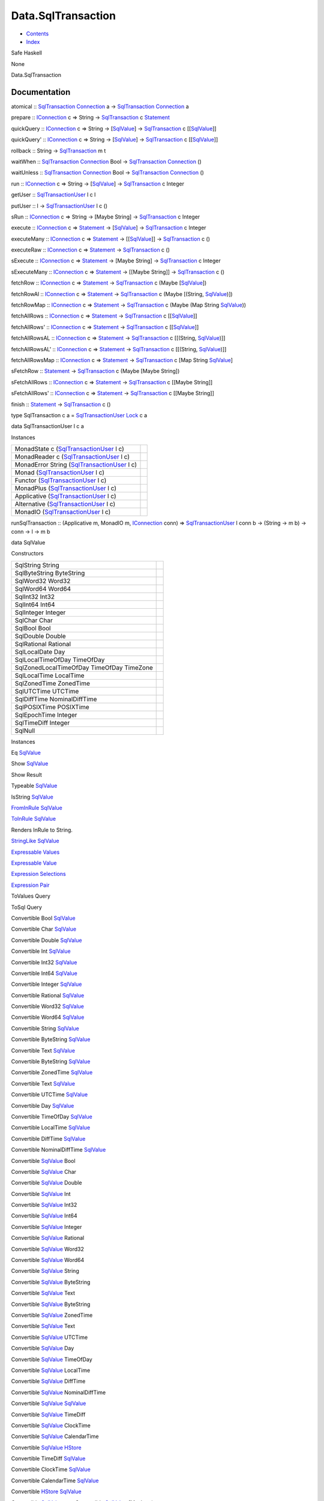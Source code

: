===================
Data.SqlTransaction
===================

-  `Contents <index.html>`__
-  `Index <doc-index.html>`__

 

Safe Haskell

None

Data.SqlTransaction

Documentation
=============

atomical ::
`SqlTransaction <Data-SqlTransaction.html#t:SqlTransaction>`__
`Connection <Data-SqlTransaction.html#t:Connection>`__ a ->
`SqlTransaction <Data-SqlTransaction.html#t:SqlTransaction>`__
`Connection <Data-SqlTransaction.html#t:Connection>`__ a

prepare :: `IConnection <Data-SqlTransaction.html#t:IConnection>`__ c =>
String -> `SqlTransaction <Data-SqlTransaction.html#t:SqlTransaction>`__
c `Statement <Data-SqlTransaction.html#t:Statement>`__

quickQuery :: `IConnection <Data-SqlTransaction.html#t:IConnection>`__ c
=> String -> [`SqlValue <Data-SqlTransaction.html#t:SqlValue>`__\ ] ->
`SqlTransaction <Data-SqlTransaction.html#t:SqlTransaction>`__ c
[[`SqlValue <Data-SqlTransaction.html#t:SqlValue>`__\ ]]

quickQuery' :: `IConnection <Data-SqlTransaction.html#t:IConnection>`__
c => String -> [`SqlValue <Data-SqlTransaction.html#t:SqlValue>`__\ ] ->
`SqlTransaction <Data-SqlTransaction.html#t:SqlTransaction>`__ c
[[`SqlValue <Data-SqlTransaction.html#t:SqlValue>`__\ ]]

rollback :: String ->
`SqlTransaction <Data-SqlTransaction.html#t:SqlTransaction>`__ m t

waitWhen ::
`SqlTransaction <Data-SqlTransaction.html#t:SqlTransaction>`__
`Connection <Data-SqlTransaction.html#t:Connection>`__ Bool ->
`SqlTransaction <Data-SqlTransaction.html#t:SqlTransaction>`__
`Connection <Data-SqlTransaction.html#t:Connection>`__ ()

waitUnless ::
`SqlTransaction <Data-SqlTransaction.html#t:SqlTransaction>`__
`Connection <Data-SqlTransaction.html#t:Connection>`__ Bool ->
`SqlTransaction <Data-SqlTransaction.html#t:SqlTransaction>`__
`Connection <Data-SqlTransaction.html#t:Connection>`__ ()

run :: `IConnection <Data-SqlTransaction.html#t:IConnection>`__ c =>
String -> [`SqlValue <Data-SqlTransaction.html#t:SqlValue>`__\ ] ->
`SqlTransaction <Data-SqlTransaction.html#t:SqlTransaction>`__ c Integer

getUser ::
`SqlTransactionUser <Data-SqlTransaction.html#t:SqlTransactionUser>`__ l
c l

putUser :: l ->
`SqlTransactionUser <Data-SqlTransaction.html#t:SqlTransactionUser>`__ l
c ()

sRun :: `IConnection <Data-SqlTransaction.html#t:IConnection>`__ c =>
String -> [Maybe String] ->
`SqlTransaction <Data-SqlTransaction.html#t:SqlTransaction>`__ c Integer

execute :: `IConnection <Data-SqlTransaction.html#t:IConnection>`__ c =>
`Statement <Data-SqlTransaction.html#t:Statement>`__ ->
[`SqlValue <Data-SqlTransaction.html#t:SqlValue>`__\ ] ->
`SqlTransaction <Data-SqlTransaction.html#t:SqlTransaction>`__ c Integer

executeMany :: `IConnection <Data-SqlTransaction.html#t:IConnection>`__
c => `Statement <Data-SqlTransaction.html#t:Statement>`__ ->
[[`SqlValue <Data-SqlTransaction.html#t:SqlValue>`__\ ]] ->
`SqlTransaction <Data-SqlTransaction.html#t:SqlTransaction>`__ c ()

executeRaw :: `IConnection <Data-SqlTransaction.html#t:IConnection>`__ c
=> `Statement <Data-SqlTransaction.html#t:Statement>`__ ->
`SqlTransaction <Data-SqlTransaction.html#t:SqlTransaction>`__ c ()

sExecute :: `IConnection <Data-SqlTransaction.html#t:IConnection>`__ c
=> `Statement <Data-SqlTransaction.html#t:Statement>`__ -> [Maybe
String] ->
`SqlTransaction <Data-SqlTransaction.html#t:SqlTransaction>`__ c Integer

sExecuteMany :: `IConnection <Data-SqlTransaction.html#t:IConnection>`__
c => `Statement <Data-SqlTransaction.html#t:Statement>`__ -> [[Maybe
String]] ->
`SqlTransaction <Data-SqlTransaction.html#t:SqlTransaction>`__ c ()

fetchRow :: `IConnection <Data-SqlTransaction.html#t:IConnection>`__ c
=> `Statement <Data-SqlTransaction.html#t:Statement>`__ ->
`SqlTransaction <Data-SqlTransaction.html#t:SqlTransaction>`__ c (Maybe
[`SqlValue <Data-SqlTransaction.html#t:SqlValue>`__\ ])

fetchRowAl :: `IConnection <Data-SqlTransaction.html#t:IConnection>`__ c
=> `Statement <Data-SqlTransaction.html#t:Statement>`__ ->
`SqlTransaction <Data-SqlTransaction.html#t:SqlTransaction>`__ c (Maybe
[(String, `SqlValue <Data-SqlTransaction.html#t:SqlValue>`__)])

fetchRowMap :: `IConnection <Data-SqlTransaction.html#t:IConnection>`__
c => `Statement <Data-SqlTransaction.html#t:Statement>`__ ->
`SqlTransaction <Data-SqlTransaction.html#t:SqlTransaction>`__ c (Maybe
(Map String `SqlValue <Data-SqlTransaction.html#t:SqlValue>`__))

fetchAllRows :: `IConnection <Data-SqlTransaction.html#t:IConnection>`__
c => `Statement <Data-SqlTransaction.html#t:Statement>`__ ->
`SqlTransaction <Data-SqlTransaction.html#t:SqlTransaction>`__ c
[[`SqlValue <Data-SqlTransaction.html#t:SqlValue>`__\ ]]

fetchAllRows' ::
`IConnection <Data-SqlTransaction.html#t:IConnection>`__ c =>
`Statement <Data-SqlTransaction.html#t:Statement>`__ ->
`SqlTransaction <Data-SqlTransaction.html#t:SqlTransaction>`__ c
[[`SqlValue <Data-SqlTransaction.html#t:SqlValue>`__\ ]]

fetchAllRowsAL ::
`IConnection <Data-SqlTransaction.html#t:IConnection>`__ c =>
`Statement <Data-SqlTransaction.html#t:Statement>`__ ->
`SqlTransaction <Data-SqlTransaction.html#t:SqlTransaction>`__ c
[[(String, `SqlValue <Data-SqlTransaction.html#t:SqlValue>`__)]]

fetchAllRowsAL' ::
`IConnection <Data-SqlTransaction.html#t:IConnection>`__ c =>
`Statement <Data-SqlTransaction.html#t:Statement>`__ ->
`SqlTransaction <Data-SqlTransaction.html#t:SqlTransaction>`__ c
[[(String, `SqlValue <Data-SqlTransaction.html#t:SqlValue>`__)]]

fetchAllRowsMap ::
`IConnection <Data-SqlTransaction.html#t:IConnection>`__ c =>
`Statement <Data-SqlTransaction.html#t:Statement>`__ ->
`SqlTransaction <Data-SqlTransaction.html#t:SqlTransaction>`__ c [Map
String `SqlValue <Data-SqlTransaction.html#t:SqlValue>`__]

sFetchRow :: `Statement <Data-SqlTransaction.html#t:Statement>`__ ->
`SqlTransaction <Data-SqlTransaction.html#t:SqlTransaction>`__ c (Maybe
[Maybe String])

sFetchAllRows ::
`IConnection <Data-SqlTransaction.html#t:IConnection>`__ c =>
`Statement <Data-SqlTransaction.html#t:Statement>`__ ->
`SqlTransaction <Data-SqlTransaction.html#t:SqlTransaction>`__ c [[Maybe
String]]

sFetchAllRows' ::
`IConnection <Data-SqlTransaction.html#t:IConnection>`__ c =>
`Statement <Data-SqlTransaction.html#t:Statement>`__ ->
`SqlTransaction <Data-SqlTransaction.html#t:SqlTransaction>`__ c [[Maybe
String]]

finish :: `Statement <Data-SqlTransaction.html#t:Statement>`__ ->
`SqlTransaction <Data-SqlTransaction.html#t:SqlTransaction>`__ c ()

type SqlTransaction c a =
`SqlTransactionUser <Data-SqlTransaction.html#t:SqlTransactionUser>`__
`Lock <LockSnaplet.html#t:Lock>`__ c a

data SqlTransactionUser l c a

Instances

+--------------------------------------------------------------------------------------------------+-----+
| MonadState c (`SqlTransactionUser <Data-SqlTransaction.html#t:SqlTransactionUser>`__ l c)        |     |
+--------------------------------------------------------------------------------------------------+-----+
| MonadReader c (`SqlTransactionUser <Data-SqlTransaction.html#t:SqlTransactionUser>`__ l c)       |     |
+--------------------------------------------------------------------------------------------------+-----+
| MonadError String (`SqlTransactionUser <Data-SqlTransaction.html#t:SqlTransactionUser>`__ l c)   |     |
+--------------------------------------------------------------------------------------------------+-----+
| Monad (`SqlTransactionUser <Data-SqlTransaction.html#t:SqlTransactionUser>`__ l c)               |     |
+--------------------------------------------------------------------------------------------------+-----+
| Functor (`SqlTransactionUser <Data-SqlTransaction.html#t:SqlTransactionUser>`__ l c)             |     |
+--------------------------------------------------------------------------------------------------+-----+
| MonadPlus (`SqlTransactionUser <Data-SqlTransaction.html#t:SqlTransactionUser>`__ l c)           |     |
+--------------------------------------------------------------------------------------------------+-----+
| Applicative (`SqlTransactionUser <Data-SqlTransaction.html#t:SqlTransactionUser>`__ l c)         |     |
+--------------------------------------------------------------------------------------------------+-----+
| Alternative (`SqlTransactionUser <Data-SqlTransaction.html#t:SqlTransactionUser>`__ l c)         |     |
+--------------------------------------------------------------------------------------------------+-----+
| MonadIO (`SqlTransactionUser <Data-SqlTransaction.html#t:SqlTransactionUser>`__ l c)             |     |
+--------------------------------------------------------------------------------------------------+-----+

runSqlTransaction :: (Applicative m, MonadIO m,
`IConnection <Data-SqlTransaction.html#t:IConnection>`__ conn) =>
`SqlTransactionUser <Data-SqlTransaction.html#t:SqlTransactionUser>`__ l
conn b -> (String -> m b) -> conn -> l -> m b

data SqlValue

Constructors

+---------------------------------------------+-----+
| SqlString String                            |     |
+---------------------------------------------+-----+
| SqlByteString ByteString                    |     |
+---------------------------------------------+-----+
| SqlWord32 Word32                            |     |
+---------------------------------------------+-----+
| SqlWord64 Word64                            |     |
+---------------------------------------------+-----+
| SqlInt32 Int32                              |     |
+---------------------------------------------+-----+
| SqlInt64 Int64                              |     |
+---------------------------------------------+-----+
| SqlInteger Integer                          |     |
+---------------------------------------------+-----+
| SqlChar Char                                |     |
+---------------------------------------------+-----+
| SqlBool Bool                                |     |
+---------------------------------------------+-----+
| SqlDouble Double                            |     |
+---------------------------------------------+-----+
| SqlRational Rational                        |     |
+---------------------------------------------+-----+
| SqlLocalDate Day                            |     |
+---------------------------------------------+-----+
| SqlLocalTimeOfDay TimeOfDay                 |     |
+---------------------------------------------+-----+
| SqlZonedLocalTimeOfDay TimeOfDay TimeZone   |     |
+---------------------------------------------+-----+
| SqlLocalTime LocalTime                      |     |
+---------------------------------------------+-----+
| SqlZonedTime ZonedTime                      |     |
+---------------------------------------------+-----+
| SqlUTCTime UTCTime                          |     |
+---------------------------------------------+-----+
| SqlDiffTime NominalDiffTime                 |     |
+---------------------------------------------+-----+
| SqlPOSIXTime POSIXTime                      |     |
+---------------------------------------------+-----+
| SqlEpochTime Integer                        |     |
+---------------------------------------------+-----+
| SqlTimeDiff Integer                         |     |
+---------------------------------------------+-----+
| SqlNull                                     |     |
+---------------------------------------------+-----+

Instances

Eq `SqlValue <Data-SqlTransaction.html#t:SqlValue>`__

 

Show `SqlValue <Data-SqlTransaction.html#t:SqlValue>`__

 

Show Result

 

Typeable `SqlValue <Data-SqlTransaction.html#t:SqlValue>`__

 

IsString `SqlValue <Data-SqlTransaction.html#t:SqlValue>`__

 

`FromInRule <Data-InRules.html#t:FromInRule>`__
`SqlValue <Data-SqlTransaction.html#t:SqlValue>`__

 

`ToInRule <Data-InRules.html#t:ToInRule>`__
`SqlValue <Data-SqlTransaction.html#t:SqlValue>`__

Renders InRule to String.

`StringLike <Data-Tools.html#t:StringLike>`__
`SqlValue <Data-SqlTransaction.html#t:SqlValue>`__

 

`Expressable <Data-Database.html#t:Expressable>`__
`Values <Data-Database.html#t:Values>`__

 

`Expressable <Data-Database.html#t:Expressable>`__
`Value <Data-Database.html#t:Value>`__

 

`Expression <Data-Database.html#t:Expression>`__
`Selections <Data-Database.html#t:Selections>`__

 

`Expression <Data-Database.html#t:Expression>`__
`Pair <Data-Database.html#t:Pair>`__

 

ToValues Query

 

ToSql Query

 

Convertible Bool `SqlValue <Data-SqlTransaction.html#t:SqlValue>`__

 

Convertible Char `SqlValue <Data-SqlTransaction.html#t:SqlValue>`__

 

Convertible Double `SqlValue <Data-SqlTransaction.html#t:SqlValue>`__

 

Convertible Int `SqlValue <Data-SqlTransaction.html#t:SqlValue>`__

 

Convertible Int32 `SqlValue <Data-SqlTransaction.html#t:SqlValue>`__

 

Convertible Int64 `SqlValue <Data-SqlTransaction.html#t:SqlValue>`__

 

Convertible Integer `SqlValue <Data-SqlTransaction.html#t:SqlValue>`__

 

Convertible Rational `SqlValue <Data-SqlTransaction.html#t:SqlValue>`__

 

Convertible Word32 `SqlValue <Data-SqlTransaction.html#t:SqlValue>`__

 

Convertible Word64 `SqlValue <Data-SqlTransaction.html#t:SqlValue>`__

 

Convertible String `SqlValue <Data-SqlTransaction.html#t:SqlValue>`__

 

Convertible ByteString
`SqlValue <Data-SqlTransaction.html#t:SqlValue>`__

 

Convertible Text `SqlValue <Data-SqlTransaction.html#t:SqlValue>`__

 

Convertible ByteString
`SqlValue <Data-SqlTransaction.html#t:SqlValue>`__

 

Convertible ZonedTime `SqlValue <Data-SqlTransaction.html#t:SqlValue>`__

 

Convertible Text `SqlValue <Data-SqlTransaction.html#t:SqlValue>`__

 

Convertible UTCTime `SqlValue <Data-SqlTransaction.html#t:SqlValue>`__

 

Convertible Day `SqlValue <Data-SqlTransaction.html#t:SqlValue>`__

 

Convertible TimeOfDay `SqlValue <Data-SqlTransaction.html#t:SqlValue>`__

 

Convertible LocalTime `SqlValue <Data-SqlTransaction.html#t:SqlValue>`__

 

Convertible DiffTime `SqlValue <Data-SqlTransaction.html#t:SqlValue>`__

 

Convertible NominalDiffTime
`SqlValue <Data-SqlTransaction.html#t:SqlValue>`__

 

Convertible `SqlValue <Data-SqlTransaction.html#t:SqlValue>`__ Bool

 

Convertible `SqlValue <Data-SqlTransaction.html#t:SqlValue>`__ Char

 

Convertible `SqlValue <Data-SqlTransaction.html#t:SqlValue>`__ Double

 

Convertible `SqlValue <Data-SqlTransaction.html#t:SqlValue>`__ Int

 

Convertible `SqlValue <Data-SqlTransaction.html#t:SqlValue>`__ Int32

 

Convertible `SqlValue <Data-SqlTransaction.html#t:SqlValue>`__ Int64

 

Convertible `SqlValue <Data-SqlTransaction.html#t:SqlValue>`__ Integer

 

Convertible `SqlValue <Data-SqlTransaction.html#t:SqlValue>`__ Rational

 

Convertible `SqlValue <Data-SqlTransaction.html#t:SqlValue>`__ Word32

 

Convertible `SqlValue <Data-SqlTransaction.html#t:SqlValue>`__ Word64

 

Convertible `SqlValue <Data-SqlTransaction.html#t:SqlValue>`__ String

 

Convertible `SqlValue <Data-SqlTransaction.html#t:SqlValue>`__
ByteString

 

Convertible `SqlValue <Data-SqlTransaction.html#t:SqlValue>`__ Text

 

Convertible `SqlValue <Data-SqlTransaction.html#t:SqlValue>`__
ByteString

 

Convertible `SqlValue <Data-SqlTransaction.html#t:SqlValue>`__ ZonedTime

 

Convertible `SqlValue <Data-SqlTransaction.html#t:SqlValue>`__ Text

 

Convertible `SqlValue <Data-SqlTransaction.html#t:SqlValue>`__ UTCTime

 

Convertible `SqlValue <Data-SqlTransaction.html#t:SqlValue>`__ Day

 

Convertible `SqlValue <Data-SqlTransaction.html#t:SqlValue>`__ TimeOfDay

 

Convertible `SqlValue <Data-SqlTransaction.html#t:SqlValue>`__ LocalTime

 

Convertible `SqlValue <Data-SqlTransaction.html#t:SqlValue>`__ DiffTime

 

Convertible `SqlValue <Data-SqlTransaction.html#t:SqlValue>`__
NominalDiffTime

 

Convertible `SqlValue <Data-SqlTransaction.html#t:SqlValue>`__
`SqlValue <Data-SqlTransaction.html#t:SqlValue>`__

 

Convertible `SqlValue <Data-SqlTransaction.html#t:SqlValue>`__ TimeDiff

 

Convertible `SqlValue <Data-SqlTransaction.html#t:SqlValue>`__ ClockTime

 

Convertible `SqlValue <Data-SqlTransaction.html#t:SqlValue>`__
CalendarTime

 

Convertible `SqlValue <Data-SqlTransaction.html#t:SqlValue>`__
`HStore <Data-Hstore.html#t:HStore>`__

 

Convertible TimeDiff `SqlValue <Data-SqlTransaction.html#t:SqlValue>`__

 

Convertible ClockTime `SqlValue <Data-SqlTransaction.html#t:SqlValue>`__

 

Convertible CalendarTime
`SqlValue <Data-SqlTransaction.html#t:SqlValue>`__

 

Convertible `HStore <Data-Hstore.html#t:HStore>`__
`SqlValue <Data-SqlTransaction.html#t:SqlValue>`__

 

Convertible `SqlValue <Data-SqlTransaction.html#t:SqlValue>`__ a =>
Convertible `SqlValue <Data-SqlTransaction.html#t:SqlValue>`__ (Maybe a)

 

Convertible `SqlValue <Data-SqlTransaction.html#t:SqlValue>`__
(TimeOfDay, TimeZone)

 

Convertible a `SqlValue <Data-SqlTransaction.html#t:SqlValue>`__ =>
Convertible (Maybe a) `SqlValue <Data-SqlTransaction.html#t:SqlValue>`__

 

Convertible (TimeOfDay, TimeZone)
`SqlValue <Data-SqlTransaction.html#t:SqlValue>`__

 

class IConnection conn where

Methods

disconnect :: conn -> IO ()

Instances

+-------------------------------------------------------------------------------------------------------------------+-----+
| `IConnection <Data-SqlTransaction.html#t:IConnection>`__ `Connection <Data-SqlTransaction.html#t:Connection>`__   |     |
+-------------------------------------------------------------------------------------------------------------------+-----+
| `IConnection <Data-SqlTransaction.html#t:IConnection>`__ ConnWrapper                                              |     |
+-------------------------------------------------------------------------------------------------------------------+-----+

data Statement

disconnect :: `IConnection <Data-SqlTransaction.html#t:IConnection>`__
conn => conn -> IO ()

sqlGetOne :: `IConnection <Data-SqlTransaction.html#t:IConnection>`__ c
=> String -> [`SqlValue <Data-SqlTransaction.html#t:SqlValue>`__\ ] ->
`SqlTransaction <Data-SqlTransaction.html#t:SqlTransaction>`__ c
`SqlValue <Data-SqlTransaction.html#t:SqlValue>`__

sqlGetRow :: `IConnection <Data-SqlTransaction.html#t:IConnection>`__ c
=> String -> [`SqlValue <Data-SqlTransaction.html#t:SqlValue>`__\ ] ->
`SqlTransaction <Data-SqlTransaction.html#t:SqlTransaction>`__ c
[`SqlValue <Data-SqlTransaction.html#t:SqlValue>`__\ ]

sqlGetAll :: `IConnection <Data-SqlTransaction.html#t:IConnection>`__ c
=> String -> [`SqlValue <Data-SqlTransaction.html#t:SqlValue>`__\ ] ->
`SqlTransaction <Data-SqlTransaction.html#t:SqlTransaction>`__ c
[[`SqlValue <Data-SqlTransaction.html#t:SqlValue>`__\ ]]

sqlGetAllAssoc ::
`IConnection <Data-SqlTransaction.html#t:IConnection>`__ c => String ->
[`SqlValue <Data-SqlTransaction.html#t:SqlValue>`__\ ] ->
`SqlTransaction <Data-SqlTransaction.html#t:SqlTransaction>`__ c
[HashMap String `SqlValue <Data-SqlTransaction.html#t:SqlValue>`__]

sqlExecute :: `IConnection <Data-SqlTransaction.html#t:IConnection>`__ c
=> String -> [`SqlValue <Data-SqlTransaction.html#t:SqlValue>`__\ ] ->
`SqlTransaction <Data-SqlTransaction.html#t:SqlTransaction>`__ c ()

quickInsert :: `IConnection <Data-SqlTransaction.html#t:IConnection>`__
c => String -> [(String,
`SqlValue <Data-SqlTransaction.html#t:SqlValue>`__)] ->
`SqlTransaction <Data-SqlTransaction.html#t:SqlTransaction>`__ c
`SqlValue <Data-SqlTransaction.html#t:SqlValue>`__

forkSqlTransaction ::
`SqlTransactionUser <Data-SqlTransaction.html#t:SqlTransactionUser>`__ l
c r ->
`SqlTransactionUser <Data-SqlTransaction.html#t:SqlTransactionUser>`__ l
c ThreadId

data Connection

Instances

+--------------------------------------------------------------------------------------------------------------------------------------------------------------------------------+-----+
| `IConnection <Data-SqlTransaction.html#t:IConnection>`__ `Connection <Data-SqlTransaction.html#t:Connection>`__                                                                |     |
+--------------------------------------------------------------------------------------------------------------------------------------------------------------------------------+-----+
| `Database <Model-General.html#t:Database>`__ `Connection <Data-SqlTransaction.html#t:Connection>`__ `PartDetails <Model-PartDetails.html#t:PartDetails>`__                     |     |
+--------------------------------------------------------------------------------------------------------------------------------------------------------------------------------+-----+
| `Database <Model-General.html#t:Database>`__ `Connection <Data-SqlTransaction.html#t:Connection>`__ `Tournament <Model-Tournament.html#t:Tournament>`__                        |     |
+--------------------------------------------------------------------------------------------------------------------------------------------------------------------------------+-----+
| `Database <Model-General.html#t:Database>`__ `Connection <Data-SqlTransaction.html#t:Connection>`__ `TournamentType <Model-TournamentType.html#t:TournamentType>`__            |     |
+--------------------------------------------------------------------------------------------------------------------------------------------------------------------------------+-----+
| `Database <Model-General.html#t:Database>`__ `Connection <Data-SqlTransaction.html#t:Connection>`__ `EventStream <Model-EventStream.html#t:EventStream>`__                     |     |
+--------------------------------------------------------------------------------------------------------------------------------------------------------------------------------+-----+
| `Database <Model-General.html#t:Database>`__ `Connection <Data-SqlTransaction.html#t:Connection>`__ `RaceReward <Model-RaceReward.html#t:RaceReward>`__                        |     |
+--------------------------------------------------------------------------------------------------------------------------------------------------------------------------------+-----+
| `Database <Model-General.html#t:Database>`__ `Connection <Data-SqlTransaction.html#t:Connection>`__ `Report <Model-Report.html#t:Report>`__                                    |     |
+--------------------------------------------------------------------------------------------------------------------------------------------------------------------------------+-----+
| `Database <Model-General.html#t:Database>`__ `Connection <Data-SqlTransaction.html#t:Connection>`__ `Task <Model-Task.html#t:Task>`__                                          |     |
+--------------------------------------------------------------------------------------------------------------------------------------------------------------------------------+-----+
| `Database <Model-General.html#t:Database>`__ `Connection <Data-SqlTransaction.html#t:Connection>`__ `TrackDetails <Model-TrackDetails.html#t:TrackDetails>`__                  |     |
+--------------------------------------------------------------------------------------------------------------------------------------------------------------------------------+-----+
| `Database <Model-General.html#t:Database>`__ `Connection <Data-SqlTransaction.html#t:Connection>`__ `TrackMaster <Model-TrackMaster.html#t:TrackMaster>`__                     |     |
+--------------------------------------------------------------------------------------------------------------------------------------------------------------------------------+-----+
| `Database <Model-General.html#t:Database>`__ `Connection <Data-SqlTransaction.html#t:Connection>`__ `PreLetter <Model-PreLetter.html#t:PreLetter>`__                           |     |
+--------------------------------------------------------------------------------------------------------------------------------------------------------------------------------+-----+
| `Database <Model-General.html#t:Database>`__ `Connection <Data-SqlTransaction.html#t:Connection>`__ `AccountProfile <Model-AccountProfile.html#t:AccountProfile>`__            |     |
+--------------------------------------------------------------------------------------------------------------------------------------------------------------------------------+-----+
| `Database <Model-General.html#t:Database>`__ `Connection <Data-SqlTransaction.html#t:Connection>`__ `TaskTrigger <Model-TaskTrigger.html#t:TaskTrigger>`__                     |     |
+--------------------------------------------------------------------------------------------------------------------------------------------------------------------------------+-----+
| `Database <Model-General.html#t:Database>`__ `Connection <Data-SqlTransaction.html#t:Connection>`__ `MenuModel <Model-MenuModel.html#t:MenuModel>`__                           |     |
+--------------------------------------------------------------------------------------------------------------------------------------------------------------------------------+-----+
| `Database <Model-General.html#t:Database>`__ `Connection <Data-SqlTransaction.html#t:Connection>`__ `Reward <Model-Reward.html#t:Reward>`__                                    |     |
+--------------------------------------------------------------------------------------------------------------------------------------------------------------------------------+-----+
| `Database <Model-General.html#t:Database>`__ `Connection <Data-SqlTransaction.html#t:Connection>`__ `RuleReward <Model-RuleReward.html#t:RuleReward>`__                        |     |
+--------------------------------------------------------------------------------------------------------------------------------------------------------------------------------+-----+
| `Database <Model-General.html#t:Database>`__ `Connection <Data-SqlTransaction.html#t:Connection>`__ `Action <Model-Action.html#t:Action>`__                                    |     |
+--------------------------------------------------------------------------------------------------------------------------------------------------------------------------------+-----+
| `Database <Model-General.html#t:Database>`__ `Connection <Data-SqlTransaction.html#t:Connection>`__ `Rule <Model-Rule.html#t:Rule>`__                                          |     |
+--------------------------------------------------------------------------------------------------------------------------------------------------------------------------------+-----+
| `Database <Model-General.html#t:Database>`__ `Connection <Data-SqlTransaction.html#t:Connection>`__ `RewardLog <Model-RewardLog.html#t:RewardLog>`__                           |     |
+--------------------------------------------------------------------------------------------------------------------------------------------------------------------------------+-----+
| `Database <Model-General.html#t:Database>`__ `Connection <Data-SqlTransaction.html#t:Connection>`__ `PartType <Model-PartType.html#t:PartType>`__                              |     |
+--------------------------------------------------------------------------------------------------------------------------------------------------------------------------------+-----+
| `Database <Model-General.html#t:Database>`__ `Connection <Data-SqlTransaction.html#t:Connection>`__ `Part <Model-Part.html#t:Part>`__                                          |     |
+--------------------------------------------------------------------------------------------------------------------------------------------------------------------------------+-----+
| `Database <Model-General.html#t:Database>`__ `Connection <Data-SqlTransaction.html#t:Connection>`__ `AccountGarage <Model-AccountGarage.html#t:AccountGarage>`__               |     |
+--------------------------------------------------------------------------------------------------------------------------------------------------------------------------------+-----+
| `Database <Model-General.html#t:Database>`__ `Connection <Data-SqlTransaction.html#t:Connection>`__ `PartMarket <Model-PartMarket.html#t:PartMarket>`__                        |     |
+--------------------------------------------------------------------------------------------------------------------------------------------------------------------------------+-----+
| `Database <Model-General.html#t:Database>`__ `Connection <Data-SqlTransaction.html#t:Connection>`__ `ParameterTable <Model-ParameterTable.html#t:ParameterTable>`__            |     |
+--------------------------------------------------------------------------------------------------------------------------------------------------------------------------------+-----+
| `Database <Model-General.html#t:Database>`__ `Connection <Data-SqlTransaction.html#t:Connection>`__ `PersonnelInstance <Model-PersonnelInstance.html#t:PersonnelInstance>`__   |     |
+--------------------------------------------------------------------------------------------------------------------------------------------------------------------------------+-----+
| `Database <Model-General.html#t:Database>`__ `Connection <Data-SqlTransaction.html#t:Connection>`__ `Personnel <Model-Personnel.html#t:Personnel>`__                           |     |
+--------------------------------------------------------------------------------------------------------------------------------------------------------------------------------+-----+
| `Database <Model-General.html#t:Database>`__ `Connection <Data-SqlTransaction.html#t:Connection>`__ `Notification <Model-Notification.html#t:Notification>`__                  |     |
+--------------------------------------------------------------------------------------------------------------------------------------------------------------------------------+-----+
| `Database <Model-General.html#t:Database>`__ `Connection <Data-SqlTransaction.html#t:Connection>`__ `GaragePart <Model-GarageParts.html#t:GaragePart>`__                       |     |
+--------------------------------------------------------------------------------------------------------------------------------------------------------------------------------+-----+
| `Database <Model-General.html#t:Database>`__ `Connection <Data-SqlTransaction.html#t:Connection>`__ `Garage <Model-Garage.html#t:Garage>`__                                    |     |
+--------------------------------------------------------------------------------------------------------------------------------------------------------------------------------+-----+
| `Database <Model-General.html#t:Database>`__ `Connection <Data-SqlTransaction.html#t:Connection>`__ `Config <Model-Config.html#t:Config>`__                                    |     |
+--------------------------------------------------------------------------------------------------------------------------------------------------------------------------------+-----+
| `Database <Model-General.html#t:Database>`__ `Connection <Data-SqlTransaction.html#t:Connection>`__ `Continent <Model-Continent.html#t:Continent>`__                           |     |
+--------------------------------------------------------------------------------------------------------------------------------------------------------------------------------+-----+
| `Database <Model-General.html#t:Database>`__ `Connection <Data-SqlTransaction.html#t:Connection>`__ `Country <Model-Country.html#t:Country>`__                                 |     |
+--------------------------------------------------------------------------------------------------------------------------------------------------------------------------------+-----+
| `Database <Model-General.html#t:Database>`__ `Connection <Data-SqlTransaction.html#t:Connection>`__ `City <Model-City.html#t:City>`__                                          |     |
+--------------------------------------------------------------------------------------------------------------------------------------------------------------------------------+-----+
| `Database <Model-General.html#t:Database>`__ `Connection <Data-SqlTransaction.html#t:Connection>`__ `Track <Model-Track.html#t:Track>`__                                       |     |
+--------------------------------------------------------------------------------------------------------------------------------------------------------------------------------+-----+
| `Database <Model-General.html#t:Database>`__ `Connection <Data-SqlTransaction.html#t:Connection>`__ `ChallengeType <Model-ChallengeType.html#t:ChallengeType>`__               |     |
+--------------------------------------------------------------------------------------------------------------------------------------------------------------------------------+-----+
| `Database <Model-General.html#t:Database>`__ `Connection <Data-SqlTransaction.html#t:Connection>`__ `ChallengeAccept <Model-ChallengeAccept.html#t:ChallengeAccept>`__         |     |
+--------------------------------------------------------------------------------------------------------------------------------------------------------------------------------+-----+
| `Database <Model-General.html#t:Database>`__ `Connection <Data-SqlTransaction.html#t:Connection>`__ `Application <Model-Application.html#t:Application>`__                     |     |
+--------------------------------------------------------------------------------------------------------------------------------------------------------------------------------+-----+
| `Database <Model-General.html#t:Database>`__ `Connection <Data-SqlTransaction.html#t:Connection>`__ `CarInstanceParts <Model-CarInstanceParts.html#t:CarInstanceParts>`__      |     |
+--------------------------------------------------------------------------------------------------------------------------------------------------------------------------------+-----+
| `Database <Model-General.html#t:Database>`__ `Connection <Data-SqlTransaction.html#t:Connection>`__ `PartInstance <Model-PartInstance.html#t:PartInstance>`__                  |     |
+--------------------------------------------------------------------------------------------------------------------------------------------------------------------------------+-----+
| `Database <Model-General.html#t:Database>`__ `Connection <Data-SqlTransaction.html#t:Connection>`__ `PartModifier <Model-PartModifier.html#t:PartModifier>`__                  |     |
+--------------------------------------------------------------------------------------------------------------------------------------------------------------------------------+-----+
| `Database <Model-General.html#t:Database>`__ `Connection <Data-SqlTransaction.html#t:Connection>`__ `Account <Model-Account.html#t:Account>`__                                 |     |
+--------------------------------------------------------------------------------------------------------------------------------------------------------------------------------+-----+
| `Database <Model-General.html#t:Database>`__ `Connection <Data-SqlTransaction.html#t:Connection>`__ `Transaction <Model-Transaction.html#t:Transaction>`__                     |     |
+--------------------------------------------------------------------------------------------------------------------------------------------------------------------------------+-----+
| `Database <Model-General.html#t:Database>`__ `Connection <Data-SqlTransaction.html#t:Connection>`__ `Escrow <Model-Escrow.html#t:Escrow>`__                                    |     |
+--------------------------------------------------------------------------------------------------------------------------------------------------------------------------------+-----+
| `Database <Model-General.html#t:Database>`__ `Connection <Data-SqlTransaction.html#t:Connection>`__ `AccountProfileMin <Model-AccountProfileMin.html#t:AccountProfileMin>`__   |     |
+--------------------------------------------------------------------------------------------------------------------------------------------------------------------------------+-----+
| `Database <Model-General.html#t:Database>`__ `Connection <Data-SqlTransaction.html#t:Connection>`__ `CarOptions <Model-CarOptions.html#t:CarOptions>`__                        |     |
+--------------------------------------------------------------------------------------------------------------------------------------------------------------------------------+-----+
| `Database <Model-General.html#t:Database>`__ `Connection <Data-SqlTransaction.html#t:Connection>`__ `CarInGarage <Model-CarInGarage.html#t:CarInGarage>`__                     |     |
+--------------------------------------------------------------------------------------------------------------------------------------------------------------------------------+-----+
| `Database <Model-General.html#t:Database>`__ `Connection <Data-SqlTransaction.html#t:Connection>`__ `CarMinimal <Model-CarMinimal.html#t:CarMinimal>`__                        |     |
+--------------------------------------------------------------------------------------------------------------------------------------------------------------------------------+-----+
| `Database <Model-General.html#t:Database>`__ `Connection <Data-SqlTransaction.html#t:Connection>`__ `TrackTime <Model-TrackTime.html#t:TrackTime>`__                           |     |
+--------------------------------------------------------------------------------------------------------------------------------------------------------------------------------+-----+
| `Database <Model-General.html#t:Database>`__ `Connection <Data-SqlTransaction.html#t:Connection>`__ `Challenge <Model-Challenge.html#t:Challenge>`__                           |     |
+--------------------------------------------------------------------------------------------------------------------------------------------------------------------------------+-----+
| `Database <Model-General.html#t:Database>`__ `Connection <Data-SqlTransaction.html#t:Connection>`__ `TournamentPlayer <Model-TournamentPlayers.html#t:TournamentPlayer>`__     |     |
+--------------------------------------------------------------------------------------------------------------------------------------------------------------------------------+-----+
| `Database <Model-General.html#t:Database>`__ `Connection <Data-SqlTransaction.html#t:Connection>`__ `CarInstance <Model-CarInstance.html#t:CarInstance>`__                     |     |
+--------------------------------------------------------------------------------------------------------------------------------------------------------------------------------+-----+
| `Database <Model-General.html#t:Database>`__ `Connection <Data-SqlTransaction.html#t:Connection>`__ `Race <Model-Race.html#t:Race>`__                                          |     |
+--------------------------------------------------------------------------------------------------------------------------------------------------------------------------------+-----+
| `Database <Model-General.html#t:Database>`__ `Connection <Data-SqlTransaction.html#t:Connection>`__ `TournamentResult <Model-TournamentResult.html#t:TournamentResult>`__      |     |
+--------------------------------------------------------------------------------------------------------------------------------------------------------------------------------+-----+
| `Database <Model-General.html#t:Database>`__ `Connection <Data-SqlTransaction.html#t:Connection>`__ `TournamentReport <Model-TournamentReport.html#t:TournamentReport>`__      |     |
+--------------------------------------------------------------------------------------------------------------------------------------------------------------------------------+-----+
| `Database <Model-General.html#t:Database>`__ `Connection <Data-SqlTransaction.html#t:Connection>`__ `Car <Model-Car.html#t:Car>`__                                             |     |
+--------------------------------------------------------------------------------------------------------------------------------------------------------------------------------+-----+

withEncoding :: `IConnection <Data-SqlTransaction.html#t:IConnection>`__
c => String ->
`SqlTransaction <Data-SqlTransaction.html#t:SqlTransaction>`__ c a ->
`SqlTransaction <Data-SqlTransaction.html#t:SqlTransaction>`__ c a

newFuture :: `IConnection <Data-SqlTransaction.html#t:IConnection>`__ c
=> `SqlTransaction <Data-SqlTransaction.html#t:SqlTransaction>`__ c a ->
`SqlTransaction <Data-SqlTransaction.html#t:SqlTransaction>`__ c (Future
a)

readFuture :: Future a ->
`SqlTransaction <Data-SqlTransaction.html#t:SqlTransaction>`__ c a

doneFuture :: Future a ->
`SqlTransaction <Data-SqlTransaction.html#t:SqlTransaction>`__ c Bool

emptyFuture ::
`SqlTransaction <Data-SqlTransaction.html#t:SqlTransaction>`__ c (Future
a)

par2 :: `IConnection <Data-SqlTransaction.html#t:IConnection>`__ c =>
`SqlTransaction <Data-SqlTransaction.html#t:SqlTransaction>`__ c a ->
`SqlTransaction <Data-SqlTransaction.html#t:SqlTransaction>`__ c b ->
`SqlTransaction <Data-SqlTransaction.html#t:SqlTransaction>`__ c (a, b)

par3 :: `IConnection <Data-SqlTransaction.html#t:IConnection>`__ c =>
`SqlTransaction <Data-SqlTransaction.html#t:SqlTransaction>`__ c a ->
`SqlTransaction <Data-SqlTransaction.html#t:SqlTransaction>`__ c b ->
`SqlTransaction <Data-SqlTransaction.html#t:SqlTransaction>`__ c c ->
`SqlTransaction <Data-SqlTransaction.html#t:SqlTransaction>`__ c (a, b,
c)

par4 :: `IConnection <Data-SqlTransaction.html#t:IConnection>`__ c =>
`SqlTransaction <Data-SqlTransaction.html#t:SqlTransaction>`__ c p ->
`SqlTransaction <Data-SqlTransaction.html#t:SqlTransaction>`__ c q ->
`SqlTransaction <Data-SqlTransaction.html#t:SqlTransaction>`__ c r ->
`SqlTransaction <Data-SqlTransaction.html#t:SqlTransaction>`__ c s ->
`SqlTransaction <Data-SqlTransaction.html#t:SqlTransaction>`__ c (p, q,
r, s)

parN :: `IConnection <Data-SqlTransaction.html#t:IConnection>`__ c =>
[`SqlTransaction <Data-SqlTransaction.html#t:SqlTransaction>`__ c p] ->
`SqlTransaction <Data-SqlTransaction.html#t:SqlTransaction>`__ c [p]

parSafe ::
[`SqlTransactionUser <Data-SqlTransaction.html#t:SqlTransactionUser>`__
`Lock <LockSnaplet.html#t:Lock>`__ c b] ->
`SqlTransactionUser <Data-SqlTransaction.html#t:SqlTransactionUser>`__
`Lock <LockSnaplet.html#t:Lock>`__ c [b]

fillFuture :: Future a -> Either String a ->
`SqlTransaction <Data-SqlTransaction.html#t:SqlTransaction>`__ c ()

lock :: String -> `Lock <Data-SqlTransaction.html#t:Lock>`__ ->
`SqlTransaction <Data-SqlTransaction.html#t:SqlTransaction>`__
`Connection <Data-SqlTransaction.html#t:Connection>`__ a ->
`SqlTransaction <Data-SqlTransaction.html#t:SqlTransaction>`__
`Connection <Data-SqlTransaction.html#t:Connection>`__ a

data Lock

Constructors

+------------------------+-----+
| AccessShare            |     |
+------------------------+-----+
| RowShare               |     |
+------------------------+-----+
| RowExclusive           |     |
+------------------------+-----+
| ShareUpdateExclusive   |     |
+------------------------+-----+
| Share                  |     |
+------------------------+-----+
| ShareRowExclusive      |     |
+------------------------+-----+
| AccessExclusive        |     |
+------------------------+-----+

Instances

+---------------------------------------------------+-----+
| Show `Lock <Data-SqlTransaction.html#t:Lock>`__   |     |
+---------------------------------------------------+-----+

runTestDb ::
`SqlTransactionUser <Data-SqlTransaction.html#t:SqlTransactionUser>`__ l
`Connection <Data-SqlTransaction.html#t:Connection>`__ b -> IO b

catchSqlError ::
`SqlTransactionUser <Data-SqlTransaction.html#t:SqlTransactionUser>`__ l
c a -> ([Char] ->
`SqlTransactionUser <Data-SqlTransaction.html#t:SqlTransactionUser>`__ l
c a) ->
`SqlTransactionUser <Data-SqlTransaction.html#t:SqlTransactionUser>`__ l
c a

commit :: `SqlTransaction <Data-SqlTransaction.html#t:SqlTransaction>`__
`Connection <Data-SqlTransaction.html#t:Connection>`__ ()

dbWithLockBlock :: Show a => Namespace -> a ->
`SqlTransactionUser <Data-SqlTransaction.html#t:SqlTransactionUser>`__
`Lock <LockSnaplet.html#t:Lock>`__ c b ->
`SqlTransactionUser <Data-SqlTransaction.html#t:SqlTransactionUser>`__
`Lock <LockSnaplet.html#t:Lock>`__ c b

dbWithLockNonBlock :: Show a => Namespace -> a ->
`SqlTransactionUser <Data-SqlTransaction.html#t:SqlTransactionUser>`__
`Lock <LockSnaplet.html#t:Lock>`__ c () ->
`SqlTransactionUser <Data-SqlTransaction.html#t:SqlTransactionUser>`__
`Lock <LockSnaplet.html#t:Lock>`__ c ()

Produced by `Haddock <http://www.haskell.org/haddock/>`__ version 2.11.0
